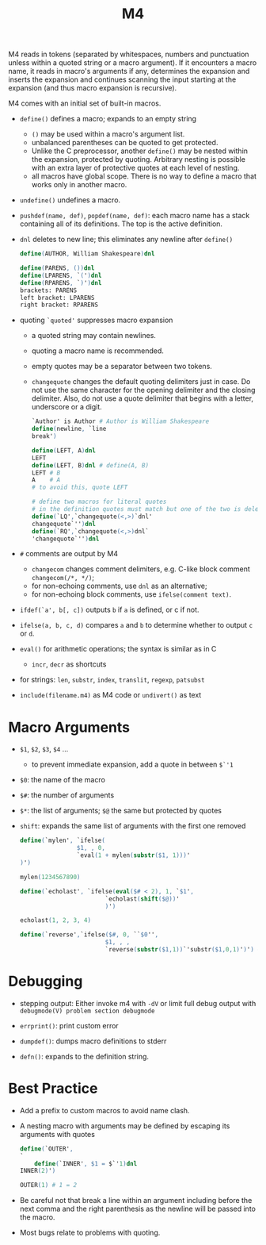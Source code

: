 #+title: M4

M4 reads in tokens (separated by whitespaces, numbers and punctuation unless within
a quoted string or a macro argument). If it encounters a macro name, it reads in
macro's arguments if any, determines the expansion and inserts the expansion and
continues scanning the input starting at the expansion (and thus macro expansion is recursive).

M4 comes with an initial set of built-in macros.

- =define()= defines a macro; expands to an empty string
  + =()= may be used within a macro's argument list.
  + unbalanced parentheses can be quoted to get protected.
  + Unlike the C preprocessor, another =define()= may be nested within the
    expansion, protected by quoting. Arbitrary nesting is possible with an extra
    layer of protective quotes at each level of nesting.
  + all macros have global scope. There is no way to define a macro that works
    only in another macro.

- =undefine()= undefines a macro.

- =pushdef(name, def)=, =popdef(name, def)=: each macro name has a stack
  containing all of its definitions. The top is the active definition.

- =dnl= deletes to new line; this eliminates any newline after =define()=

  #+begin_src m4
define(AUTHOR, William Shakespeare)dnl

define(PARENS, ())dnl
define(LPARENS, `(')dnl
define(RPARENS, `)')dnl
brackets: PARENS
left bracket: LPARENS
right bracket: RPARENS
  #+end_src

- quoting =`quoted'= suppresses macro expansion
  + a quoted string may contain newlines.
  + quoting a macro name is recommended.
  + empty quotes may be a separator between two tokens.
  + =changequote= changes the default quoting delimiters just in case. Do not
    use the same character for the opening delimiter and the closing delimiter.
    Also, do not use a quote delimiter that begins with a letter, underscore or
    a digit.

    #+begin_src m4
`Author' is Author # Author is William Shakespeare
define(newline, `line
break')

define(LEFT, A)dnl
LEFT
define(LEFT, B)dnl # define(A, B)
LEFT # B
A    # A
# to avoid this, quote LEFT

# define two macros for literal quotes
# in the definition quotes must match but one of the two is deleted by dnl
define(`LQ',`changequote(<,>)`dnl'
changequote`'')dnl
define(`RQ',`changequote(<,>)dnl`
'changequote`'')dnl

    #+end_src

- =#= comments are output by M4
  + =changecom= changes comment delimiters, e.g. C-like block comment
    =changecom(/*, */)=;
  + for non-echoing comments, use =dnl= as an alternative;
  + for non-echoing block comments, use =ifelse(comment text)=.

- =ifdef(`a', b[, c])= outputs =b= if =a= is defined, or c if not.

- =ifelse(a, b, c, d)= compares =a= and =b= to determine whether to output =c= or =d=.

- =eval()= for arithmetic operations; the syntax is similar as in C
  + =incr=, =decr= as shortcuts

- for strings: =len=, =substr=, =index=, =translit=, =regexp=, =patsubst=

- =include(filename.m4)= as M4 code or =undivert()= as text

* Macro Arguments

- =$1=, =$2=, =$3=, =$4= ...
  + to prevent immediate expansion, add a quote in between =$`'1=

- =$0=: the name of the macro

- =$#=: the number of arguments

- =$*=: the list of arguments; =$@= the same but protected by quotes

- =shift=: expands the same list of arguments with the first one removed

  #+begin_src m4
define(`mylen', `ifelse(
                $1, , 0,
                `eval(1 + mylen(substr($1, 1)))'
)')

mylen(1234567890)

define(`echolast', `ifelse(eval($# < 2), 1, `$1',
                        `echolast(shift($@))'
                        )')

echolast(1, 2, 3, 4)

define(`reverse',`ifelse($#, 0, ``$0'',
                        $1, , ,
                        `reverse(substr($1,1))`'substr($1,0,1)')') # the middle quote is like a concatenation
  #+end_src

* Debugging

- stepping output: Either invoke m4 with =-dV= or limit full debug output with
  =debugmode(V) problem section debugmode=

- =errprint()=: print custom error

- =dumpdef()=: dumps macro definitions to stderr

- =defn()=: expands to the definition string.

* Best Practice

- Add a prefix to custom macros to avoid name clash.

- A nesting macro with arguments may be defined by escaping its arguments with quotes

  #+begin_src m4
define(`OUTER',
`
	define(`INNER', $1 = $`'1)dnl
INNER(2)')

OUTER(1) # 1 = 2
  #+end_src

- Be careful not that break a line within an argument including before the next
  comma and the right parenthesis as the newline will be passed into the macro.

- Most bugs relate to problems with quoting.
